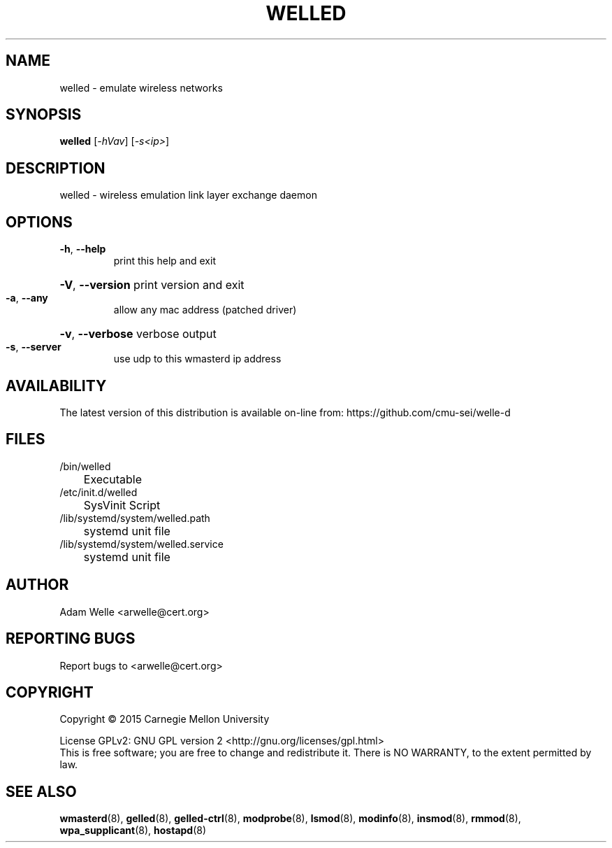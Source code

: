 .\" DO NOT MODIFY THIS FILE!  It was generated by help2man 1.47.4.
.TH WELLED "8" "November 2017" "welled version 2.2.2" "System Administration Utilities"
.SH NAME
welled \- emulate wireless networks
.SH SYNOPSIS
.B welled
[\fI\,-hVav\/\fR] [\fI\,-s<ip>\/\fR]
.SH DESCRIPTION
welled \- wireless emulation link layer exchange daemon
.SH OPTIONS
.TP
\fB\-h\fR, \fB\-\-help\fR
print this help and exit
.HP
\fB\-V\fR, \fB\-\-version\fR print version and exit
.TP
\fB\-a\fR, \fB\-\-any\fR
allow any mac address (patched driver)
.HP
\fB\-v\fR, \fB\-\-verbose\fR verbose output
.TP
\fB\-s\fR, \fB\-\-server\fR
use udp to this wmasterd ip address
.SH AVAILABILITY
The latest version of this distribution is available on-line from:
https://github.com/cmu-sei/welle-d
.SH FILES
.TP
/bin/welled
	Executable
.TP
/etc/init.d/welled
	SysVinit Script
.TP
/lib/systemd/system/welled.path
	systemd unit file
.TP
/lib/systemd/system/welled.service
	systemd unit file
.SH AUTHOR
.TP
Adam Welle <arwelle@cert.org>
.SH "REPORTING BUGS"
Report bugs to <arwelle@cert.org>
.SH COPYRIGHT
Copyright \(co 2015 Carnegie Mellon University
.PP
License GPLv2: GNU GPL version 2 <http://gnu.org/licenses/gpl.html>
.br
This is free software; you are free to change and redistribute it.
There is NO WARRANTY, to the extent permitted by law.
.SH "SEE ALSO"
.PP
\fBwmasterd\fR(8),
\fBgelled\fR(8),
\fBgelled-ctrl\fR(8),
\fBmodprobe\fR(8),
\fBlsmod\fR(8),
\fBmodinfo\fR(8),
\fBinsmod\fR(8),
\fBrmmod\fR(8),
\fBwpa_supplicant\fR(8),
\fBhostapd\fR(8)
